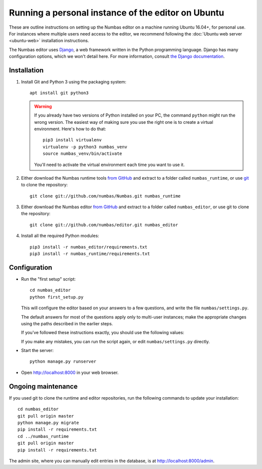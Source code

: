 Running a personal instance of the editor on Ubuntu
===================================================

These are outline instructions on setting up the Numbas editor on a
machine running Ubuntu 16.04+, for personal use. 
For instances where multiple users need access to the editor, we recommend following the
:doc:`Ubuntu web server <ubuntu-web>` installation instructions.

The Numbas editor uses `Django <https://www.djangoproject.com/>`_, a
web framework written in the Python programming language. 
Django has many configuration options, which we won't detail here. 
For more information, consult `the Django documentation <https://docs.djangoproject.com/en/2.1/>`_.

Installation
------------

#.  Install Git and Python 3 using the packaging system::
        
        apt install git python3

    .. warning:: 
    
        If you already have two versions of Python installed on your PC,
        the command ``python`` might run the wrong version. 
        The easiest way of making sure you use the right one is to create a virtual
        environment. 
        Here's how to do that::
        
            pip3 install virtualenv
            virtualenv -p python3 numbas_venv
            source numbas_venv/bin/activate 
        
        You'll need to activate the virtual environment each time you want to use it.

#.  Either download the Numbas runtime tools `from GitHub <https://github.com/numbas/Numbas/archive/master.zip>`__
    and extract to a folder called ``numbas_runtime``, or use `git <https://git-scm.com/>`_ to clone the repository::

        git clone git://github.com/numbas/Numbas.git numbas_runtime

#.  Either download the Numbas editor `from GitHub <https://github.com/numbas/editor/archive/master.zip>`__
    and extract to a folder called ``numbas_editor``, or use git to clone the repository::

        git clone git://github.com/numbas/editor.git numbas_editor

#.  Install all the required Python modules::

        pip3 install -r numbas_editor/requirements.txt
        pip3 install -r numbas_runtime/requirements.txt

Configuration
-------------

- Run the "first setup" script::
  
    cd numbas_editor
    python first_setup.py

  This will configure the editor based on your answers to a few
  questions, and write the file ``numbas/settings.py``.

  The default answers for most of the questions apply only to
  multi-user instances; make the appropriate changes using the paths
  described in the earlier steps.

  If you've followed these instructions exactly, you should use the following
  values:

  ==================================== ===========================
  Path of the Numbas compiler          ``../numbas_runtime``
  Which database engine are you using? ``sqlite3``
  Where are static files stored?       ``editor/static/``
  Where are uploaded files stored?     ``media/``
  Where are preview exams stored?      ``editor/static/previews/``
  Base URL of previews                 ``/static/previews/``
  Title of the Site                    ``Numbas``
  Allow new users to register themselves? ``Y``
  Address to send emails from:         `` ``
  What domain will the site be accessed from? ``localhost``
  ==================================== ===========================

  If you make any mistakes, you can run the script again, or edit
  ``numbas/settings.py`` directly.

-  Start the server::
  
    python manage.py runserver

-  Open http://localhost:8000 in your web browser.

Ongoing maintenance
-------------------

If you used git to clone the runtime and editor repositories, run the
following commands to update your installation::

    cd numbas_editor
    git pull origin master
    python manage.py migrate
    pip install -r requirements.txt
    cd ../numbas_runtime
    git pull origin master
    pip install -r requirements.txt

The admin site, where you can manually edit entries in the database,
is at http://localhost:8000/admin.
